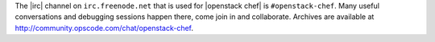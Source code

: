 .. The contents of this file are included in multiple topics.
.. This file should not be changed in a way that hinders its ability to appear in multiple documentation sets.


The |irc| channel on ``irc.freenode.net`` that is used for |openstack chef| is ``#openstack-chef``. Many useful conversations and debugging sessions happen there, come join in and collaborate. Archives are available at http://community.opscode.com/chat/openstack-chef.
